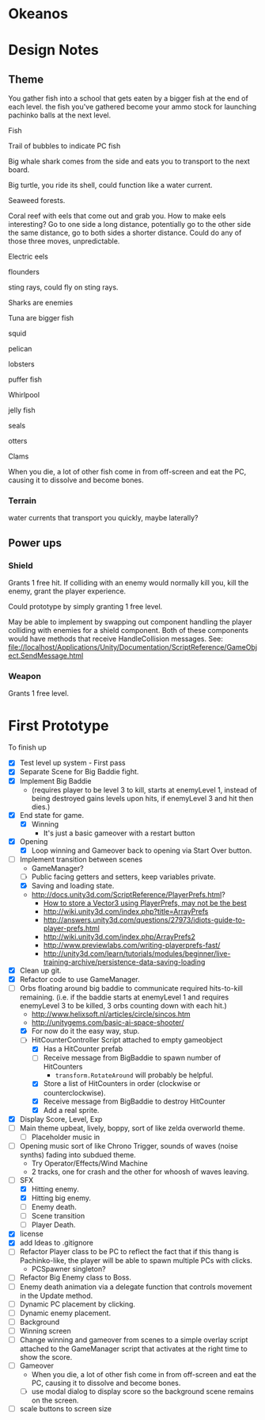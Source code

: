* Okeanos
* Design Notes
** Theme
You gather fish into a school that gets eaten by a bigger fish at the
end of each level.  the fish you've gathered become your ammo stock
for launching pachinko balls at the next level.

Fish

Trail of bubbles to indicate PC fish

Big whale shark comes from the side and eats you to transport to the
next board.

Big turtle, you ride its shell, could function like a water current.

Seaweed forests.

Coral reef with eels that come out and grab you.  How to make eels
interesting?  Go to one side a long distance, potentially go to the
other side the same distance, go to both sides a shorter distance.
Could do any of those three moves, unpredictable.

Electric eels

flounders

sting rays, could fly on sting rays.

Sharks are enemies

Tuna are bigger fish

squid

pelican

lobsters

puffer fish

Whirlpool

jelly fish

seals

otters

Clams

When you die, a lot of other fish come in from off-screen and eat the
PC, causing it to dissolve and become bones.

*** Terrain
water currents that transport you quickly, maybe laterally?
** Power ups

*** Shield
Grants 1 free hit.  If colliding with an enemy would normally kill
you, kill the enemy, grant the player experience.

Could prototype by simply granting 1 free level.

May be able to implement by swapping out component handling the player
colliding with enemies for a shield component.  Both of these
components would have methods that receive HandleCollision messages.
See:
file://localhost/Applications/Unity/Documentation/ScriptReference/GameObject.SendMessage.html

*** Weapon
Grants 1 free level.

* First Prototype
To finish up
- [X] Test level up system - First pass
- [X] Separate Scene for Big Baddie fight.
- [X] Implement Big Baddie
  - (requires player to be level 3 to kill, starts at enemyLevel 1,
    instead of being destroyed gains levels upon hits, if enemyLevel 3
    and hit then dies.)
- [X] End state for game.
  - [X] Winning
    - It's just a basic gameover with a restart button
- [X] Opening
  - [X] Loop winning and Gameover back to opening via Start Over
    button.
- [-] Implement transition between scenes
  - GameManager?
  - [ ] Public facing getters and setters, keep variables private.
  - [X] Saving and loading state.
  - [[http://docs.unity3d.com/ScriptReference/PlayerPrefs.html]]?
    - [[http://www.theappguruz.com/tutorial/store-vector3-data-easily-using-json-parsing-possible-using-playerprefs/][How to store a Vector3 using PlayerPrefs, may not be the best]]
    - [[http://wiki.unity3d.com/index.php?title%3DArrayPrefs][http://wiki.unity3d.com/index.php?title=ArrayPrefs]]
    - [[http://answers.unity3d.com/questions/27973/idiots-guide-to-player-prefs.html]]
    - [[http://wiki.unity3d.com/index.php/ArrayPrefs2]]
    - [[http://www.previewlabs.com/writing-playerprefs-fast/]]
    - [[http://unity3d.com/learn/tutorials/modules/beginner/live-training-archive/persistence-data-saving-loading]]
- [X] Clean up git.
- [X] Refactor code to use GameManager.
- [-] Orbs floating around big baddie to communicate required
  hits-to-kill remaining. (i.e. if the baddie starts at enemyLevel 1
  and requires enemyLevel 3 to be killed, 3 orbs counting down with
  each hit.)
  - [[http://www.helixsoft.nl/articles/circle/sincos.htm]]
  - [[http://unitygems.com/basic-ai-space-shooter/]]
  - [X] For now do it the easy way, stup.
  - [-] HitCounterController Script attached to empty gameobject
    - [X] Has a HitCounter prefab
    - [ ] Receive message from BigBaddie to spawn number of HitCounters
      - =transform.RotateAround= will probably be helpful.
    - [X] Store a list of HitCounters in order (clockwise or
      counterclockwise).
    - [X] Receive message from BigBaddie to destroy HitCounter
    - [X] Add a real sprite.
- [X] Display Score, Level, Exp
- [ ] Main theme upbeat, lively, boppy, sort of like zelda overworld
  theme.
  - [ ] Placeholder music in
- [ ] Opening music sort of like Chrono Trigger, sounds of waves
  (noise synths) fading into subdued theme.
  - Try Operator/Effects/Wind Machine
  - 2 tracks, one for crash and the other for whoosh of waves
    leaving.
- [-] SFX
  - [X] Hitting enemy.
  - [X] Hitting big enemy.
  - [ ] Enemy death.
  - [ ] Scene transition
  - [ ] Player Death.
- [X] license
- [X] add Ideas to .gitignore
- [ ] Refactor Player class to be PC to reflect the fact that if this
  thang is Pachinko-like, the player will be able to spawn multiple
  PCs with clicks.
  - PCSpawner singleton?
- [ ] Refactor Big Enemy class to Boss.
- [ ] Enemy death animation via a delegate function that controls
  movement in the Update method.
- [ ] Dynamic PC placement by clicking.
- [ ] Dynamic enemy placement.
- [ ] Background
- [ ] Winning screen
- [ ] Change winning and gameover from scenes to a simple overlay
  script attached to the GameManager script that activates at the
  right time to show the score.
- [ ] Gameover
  - When you die, a lot of other fish come in from off-screen and
    eat the PC, causing it to dissolve and become bones.
  - [ ] use modal dialog to display score so the background scene
    remains on the screen.
- [ ] scale buttons to screen size
